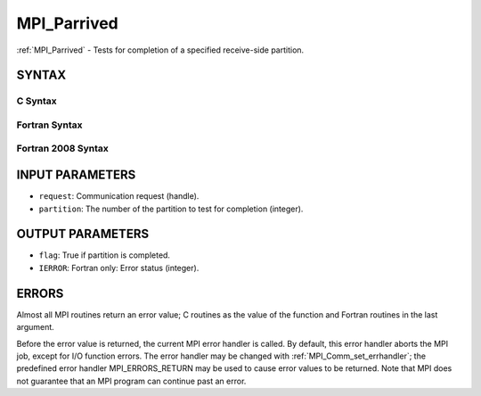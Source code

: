 .. _mpi_parrived:


MPI_Parrived
============

.. include_body

:ref:`MPI_Parrived` - Tests for completion of a specified receive-side
partition.


SYNTAX
------


C Syntax
^^^^^^^^

.. code-block:: c
   :linenos:

   #include <mpi.h>
   int MPI_Parrived(MPI_Request *request, int partition, int *flag)


Fortran Syntax
^^^^^^^^^^^^^^

.. code-block:: fortran
   :linenos:

   USE MPI
   ! or the older form: INCLUDE 'mpif.h'
   MPI_PARRIVED(REQUEST, PARTITION, FLAG IERROR)
   	INTEGER	REQUEST, PARTITION, FLAG(*), IERROR


Fortran 2008 Syntax
^^^^^^^^^^^^^^^^^^^

.. code-block:: fortran
   :linenos:

   USE mpi_f08
   MPI_Parrived(request, partition, flag, ierror)
   	TYPE(MPI_Request), INTENT(in) :: request
           INTEGER, INTENT(IN) :: partition
           INTEGER, INTENT(out) :: flag
   	INTEGER, OPTIONAL, INTENT(OUT) :: ierror


INPUT PARAMETERS
----------------
* ``request``: Communication request (handle).
* ``partition``: The number of the partition to test for completion (integer).

OUTPUT PARAMETERS
-----------------
* ``flag``: True if partition is completed.
* ``IERROR``: Fortran only: Error status (integer).

ERRORS
------

Almost all MPI routines return an error value; C routines as the value
of the function and Fortran routines in the last argument.

Before the error value is returned, the current MPI error handler is
called. By default, this error handler aborts the MPI job, except for
I/O function errors. The error handler may be changed with
:ref:`MPI_Comm_set_errhandler`; the predefined error handler MPI_ERRORS_RETURN
may be used to cause error values to be returned. Note that MPI does not
guarantee that an MPI program can continue past an error.


.. seealso:: 
   | MPI_Pready_list, MPI_Pready_range, :ref:`MPI_Parrived`
